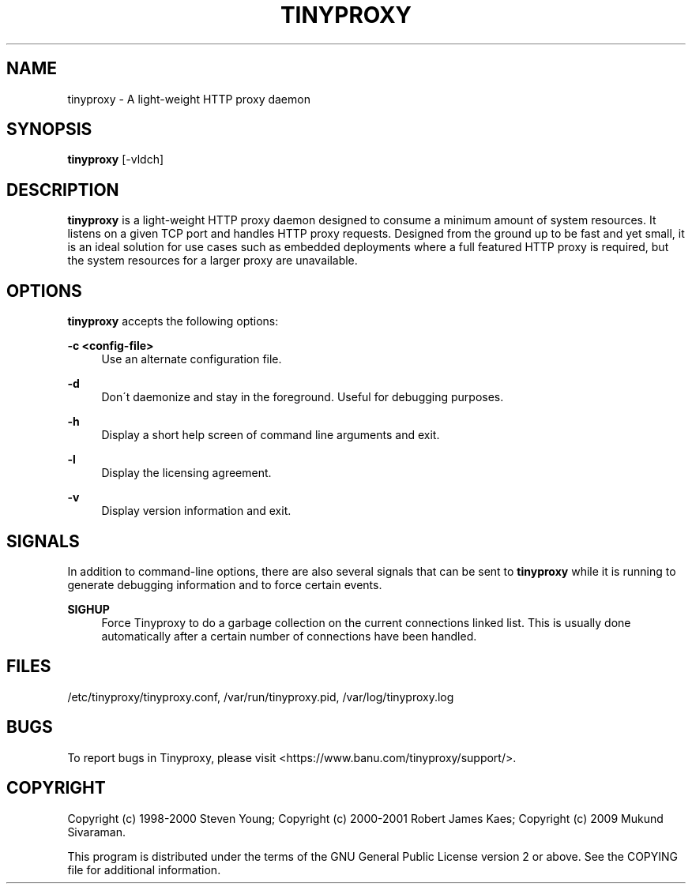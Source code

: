 '\" t
.\"     Title: tinyproxy
.\"    Author: [FIXME: author] [see http://docbook.sf.net/el/author]
.\" Generator: DocBook XSL Stylesheets v1.74.3 <http://docbook.sf.net/>
.\"      Date: 09/13/2009
.\"    Manual: [FIXME: manual]
.\"    Source: [FIXME: source]
.\"  Language: English
.\"
.TH "TINYPROXY" "8" "09/13/2009" "[FIXME: source]" "[FIXME: manual]"
.\" -----------------------------------------------------------------
.\" * set default formatting
.\" -----------------------------------------------------------------
.\" disable hyphenation
.nh
.\" disable justification (adjust text to left margin only)
.ad l
.\" -----------------------------------------------------------------
.\" * MAIN CONTENT STARTS HERE *
.\" -----------------------------------------------------------------
.SH "NAME"
tinyproxy \- A light\-weight HTTP proxy daemon
.SH "SYNOPSIS"
.sp
\fBtinyproxy\fR [\-vldch]
.SH "DESCRIPTION"
.sp
\fBtinyproxy\fR is a light\-weight HTTP proxy daemon designed to consume a minimum amount of system resources\&. It listens on a given TCP port and handles HTTP proxy requests\&. Designed from the ground up to be fast and yet small, it is an ideal solution for use cases such as embedded deployments where a full featured HTTP proxy is required, but the system resources for a larger proxy are unavailable\&.
.SH "OPTIONS"
.sp
\fBtinyproxy\fR accepts the following options:
.PP
\fB\-c <config\-file>\fR
.RS 4
Use an alternate configuration file\&.
.RE
.PP
\fB\-d\fR
.RS 4
Don\'t daemonize and stay in the foreground\&. Useful for debugging purposes\&.
.RE
.PP
\fB\-h\fR
.RS 4
Display a short help screen of command line arguments and exit\&.
.RE
.PP
\fB\-l\fR
.RS 4
Display the licensing agreement\&.
.RE
.PP
\fB\-v\fR
.RS 4
Display version information and exit\&.
.RE
.SH "SIGNALS"
.sp
In addition to command\-line options, there are also several signals that can be sent to \fBtinyproxy\fR while it is running to generate debugging information and to force certain events\&.
.PP
\fBSIGHUP\fR
.RS 4
Force Tinyproxy to do a garbage collection on the current connections linked list\&. This is usually done automatically after a certain number of connections have been handled\&.
.RE
.SH "FILES"
.sp
/etc/tinyproxy/tinyproxy\&.conf, /var/run/tinyproxy\&.pid, /var/log/tinyproxy\&.log
.SH "BUGS"
.sp
To report bugs in Tinyproxy, please visit <https://www\&.banu\&.com/tinyproxy/support/>\&.
.SH "COPYRIGHT"
.sp
Copyright (c) 1998\-2000 Steven Young; Copyright (c) 2000\-2001 Robert James Kaes; Copyright (c) 2009 Mukund Sivaraman\&.
.sp
This program is distributed under the terms of the GNU General Public License version 2 or above\&. See the COPYING file for additional information\&.
